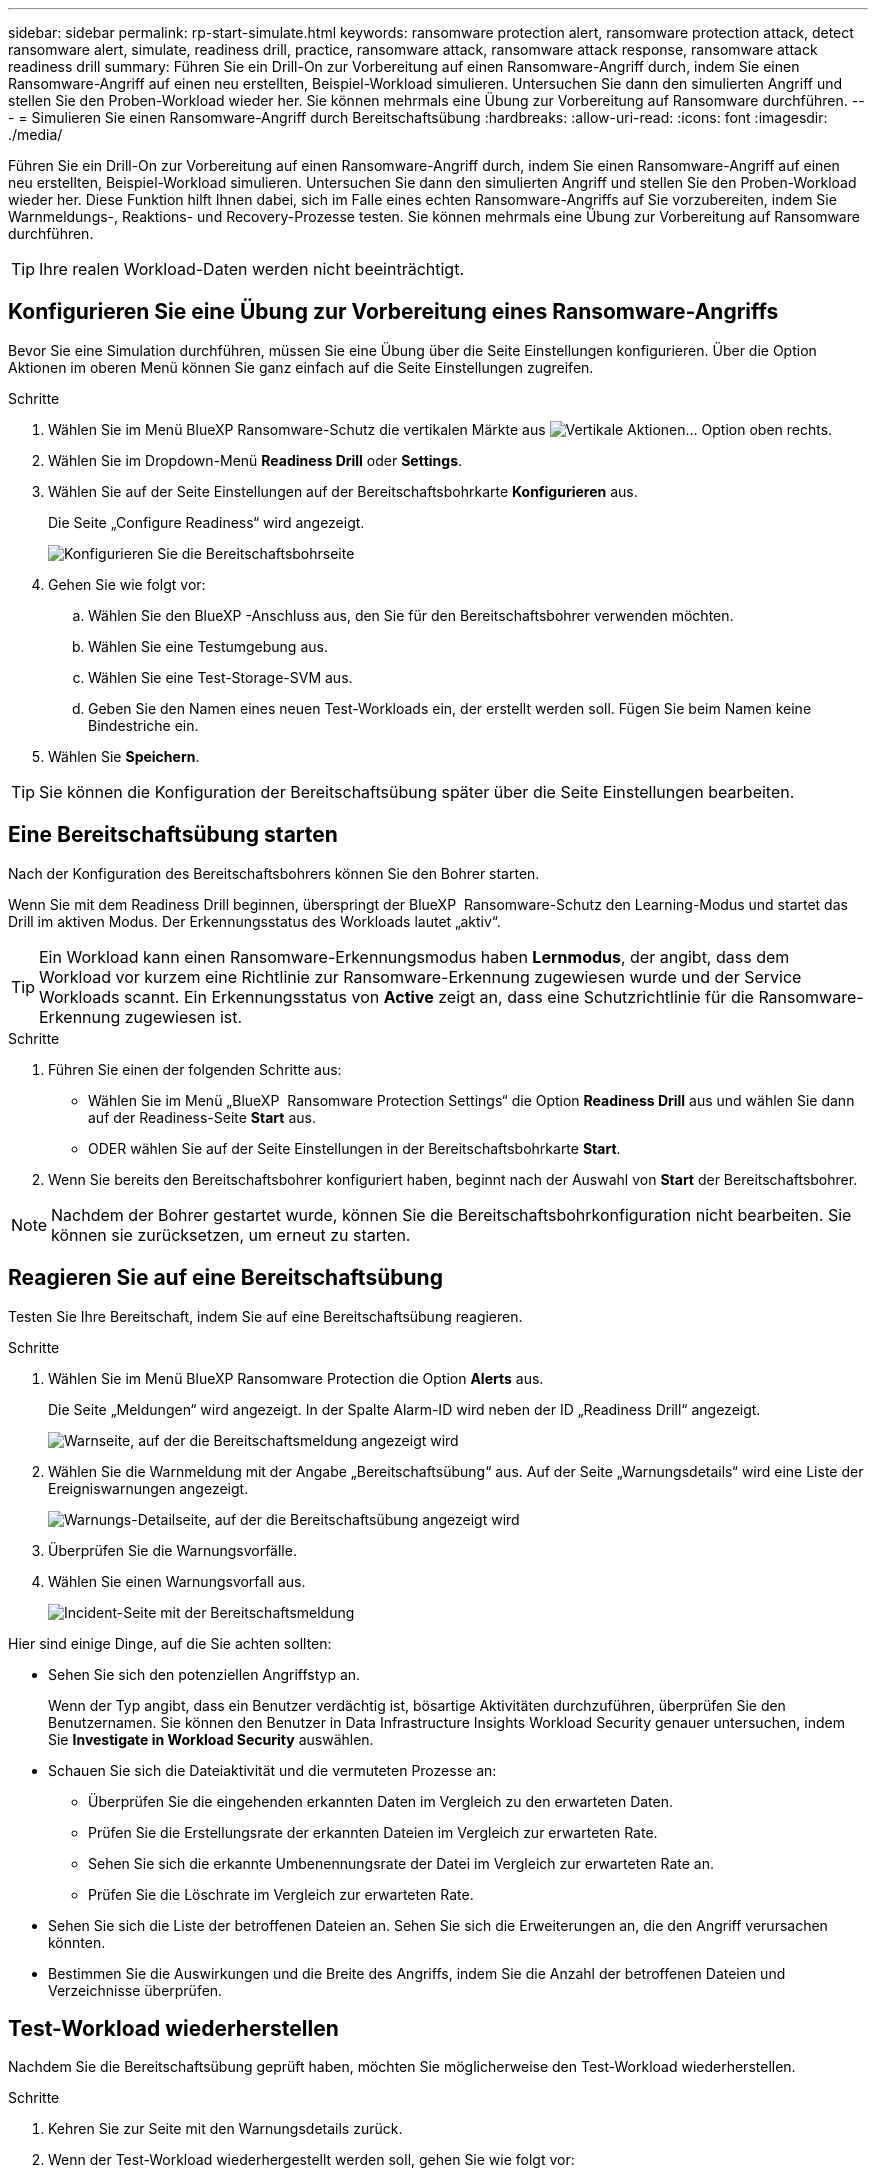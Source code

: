 ---
sidebar: sidebar 
permalink: rp-start-simulate.html 
keywords: ransomware protection alert, ransomware protection attack, detect ransomware alert, simulate, readiness drill, practice, ransomware attack, ransomware attack response, ransomware attack readiness drill 
summary: Führen Sie ein Drill-On zur Vorbereitung auf einen Ransomware-Angriff durch, indem Sie einen Ransomware-Angriff auf einen neu erstellten, Beispiel-Workload simulieren. Untersuchen Sie dann den simulierten Angriff und stellen Sie den Proben-Workload wieder her. Sie können mehrmals eine Übung zur Vorbereitung auf Ransomware durchführen. 
---
= Simulieren Sie einen Ransomware-Angriff durch Bereitschaftsübung
:hardbreaks:
:allow-uri-read: 
:icons: font
:imagesdir: ./media/


[role="lead"]
Führen Sie ein Drill-On zur Vorbereitung auf einen Ransomware-Angriff durch, indem Sie einen Ransomware-Angriff auf einen neu erstellten, Beispiel-Workload simulieren. Untersuchen Sie dann den simulierten Angriff und stellen Sie den Proben-Workload wieder her. Diese Funktion hilft Ihnen dabei, sich im Falle eines echten Ransomware-Angriffs auf Sie vorzubereiten, indem Sie Warnmeldungs-, Reaktions- und Recovery-Prozesse testen. Sie können mehrmals eine Übung zur Vorbereitung auf Ransomware durchführen.


TIP: Ihre realen Workload-Daten werden nicht beeinträchtigt.



== Konfigurieren Sie eine Übung zur Vorbereitung eines Ransomware-Angriffs

Bevor Sie eine Simulation durchführen, müssen Sie eine Übung über die Seite Einstellungen konfigurieren. Über die Option Aktionen im oberen Menü können Sie ganz einfach auf die Seite Einstellungen zugreifen.

.Schritte
. Wählen Sie im Menü BlueXP Ransomware-Schutz die vertikalen Märkte aus image:button-actions-vertical.png["Vertikale Aktionen"]... Option oben rechts.
. Wählen Sie im Dropdown-Menü *Readiness Drill* oder *Settings*.
. Wählen Sie auf der Seite Einstellungen auf der Bereitschaftsbohrkarte *Konfigurieren* aus.
+
Die Seite „Configure Readiness“ wird angezeigt.

+
image:screen-settings-alert-drill-configure.png["Konfigurieren Sie die Bereitschaftsbohrseite"]

. Gehen Sie wie folgt vor:
+
.. Wählen Sie den BlueXP -Anschluss aus, den Sie für den Bereitschaftsbohrer verwenden möchten.
.. Wählen Sie eine Testumgebung aus.
.. Wählen Sie eine Test-Storage-SVM aus.
.. Geben Sie den Namen eines neuen Test-Workloads ein, der erstellt werden soll. Fügen Sie beim Namen keine Bindestriche ein.


. Wählen Sie *Speichern*.



TIP: Sie können die Konfiguration der Bereitschaftsübung später über die Seite Einstellungen bearbeiten.



== Eine Bereitschaftsübung starten

Nach der Konfiguration des Bereitschaftsbohrers können Sie den Bohrer starten.

Wenn Sie mit dem Readiness Drill beginnen, überspringt der BlueXP  Ransomware-Schutz den Learning-Modus und startet das Drill im aktiven Modus. Der Erkennungsstatus des Workloads lautet „aktiv“.


TIP: Ein Workload kann einen Ransomware-Erkennungsmodus haben *Lernmodus*, der angibt, dass dem Workload vor kurzem eine Richtlinie zur Ransomware-Erkennung zugewiesen wurde und der Service Workloads scannt. Ein Erkennungsstatus von *Active* zeigt an, dass eine Schutzrichtlinie für die Ransomware-Erkennung zugewiesen ist.

.Schritte
. Führen Sie einen der folgenden Schritte aus:
+
** Wählen Sie im Menü „BlueXP  Ransomware Protection Settings“ die Option *Readiness Drill* aus und wählen Sie dann auf der Readiness-Seite *Start* aus.
** ODER wählen Sie auf der Seite Einstellungen in der Bereitschaftsbohrkarte *Start*.


. Wenn Sie bereits den Bereitschaftsbohrer konfiguriert haben, beginnt nach der Auswahl von *Start* der Bereitschaftsbohrer.



NOTE: Nachdem der Bohrer gestartet wurde, können Sie die Bereitschaftsbohrkonfiguration nicht bearbeiten. Sie können sie zurücksetzen, um erneut zu starten.



== Reagieren Sie auf eine Bereitschaftsübung

Testen Sie Ihre Bereitschaft, indem Sie auf eine Bereitschaftsübung reagieren.

.Schritte
. Wählen Sie im Menü BlueXP Ransomware Protection die Option *Alerts* aus.
+
Die Seite „Meldungen“ wird angezeigt. In der Spalte Alarm-ID wird neben der ID „Readiness Drill“ angezeigt.

+
image:screen-alerts-readiness.png["Warnseite, auf der die Bereitschaftsmeldung angezeigt wird"]

. Wählen Sie die Warnmeldung mit der Angabe „Bereitschaftsübung“ aus. Auf der Seite „Warnungsdetails“ wird eine Liste der Ereigniswarnungen angezeigt.
+
image:screen-alerts-readiness-details.png["Warnungs-Detailseite, auf der die Bereitschaftsübung angezeigt wird"]

. Überprüfen Sie die Warnungsvorfälle.
. Wählen Sie einen Warnungsvorfall aus.
+
image:screen-alerts-readiness-incidents2.png["Incident-Seite mit der Bereitschaftsmeldung"]



Hier sind einige Dinge, auf die Sie achten sollten:

* Sehen Sie sich den potenziellen Angriffstyp an.
+
Wenn der Typ angibt, dass ein Benutzer verdächtig ist, bösartige Aktivitäten durchzuführen, überprüfen Sie den Benutzernamen. Sie können den Benutzer in Data Infrastructure Insights Workload Security genauer untersuchen, indem Sie *Investigate in Workload Security* auswählen.



* Schauen Sie sich die Dateiaktivität und die vermuteten Prozesse an:
+
** Überprüfen Sie die eingehenden erkannten Daten im Vergleich zu den erwarteten Daten.
** Prüfen Sie die Erstellungsrate der erkannten Dateien im Vergleich zur erwarteten Rate.
** Sehen Sie sich die erkannte Umbenennungsrate der Datei im Vergleich zur erwarteten Rate an.
** Prüfen Sie die Löschrate im Vergleich zur erwarteten Rate.


* Sehen Sie sich die Liste der betroffenen Dateien an. Sehen Sie sich die Erweiterungen an, die den Angriff verursachen könnten.
* Bestimmen Sie die Auswirkungen und die Breite des Angriffs, indem Sie die Anzahl der betroffenen Dateien und Verzeichnisse überprüfen.




== Test-Workload wiederherstellen

Nachdem Sie die Bereitschaftsübung geprüft haben, möchten Sie möglicherweise den Test-Workload wiederherstellen.

.Schritte
. Kehren Sie zur Seite mit den Warnungsdetails zurück.
. Wenn der Test-Workload wiederhergestellt werden soll, gehen Sie wie folgt vor:
+
** Wählen Sie *Wiederherstellung erforderlich markieren*.
** Überprüfen Sie die Bestätigung, und wählen Sie im Bestätigungsfeld *Wiederherstellung erforderlich markieren* aus.
+
*** Wählen Sie im Menü BlueXP Ransomware Protection die Option *Recovery* aus.
*** Wählen Sie den mit „Readiness Drill“ markierten Test-Workload aus, den Sie wiederherstellen möchten.
*** Wählen Sie *Wiederherstellen*.
*** Geben Sie auf der Seite Wiederherstellen Informationen für die Wiederherstellung an:


** Wählen Sie die Snapshot-Quellkopie aus.
** Wählen Sie das Ziel-Volume aus.


. Wählen Sie auf der Seite „Überprüfung wiederherstellen“ die Option *Wiederherstellen*.
+
Auf der Seite „Wiederherstellung“ wird der Status der Wiederherstellung des Bereitschaftsbohrers als „in Bearbeitung“ angezeigt.

+
Nach Abschluss der Wiederherstellung ändert sich der Status des Workloads in *restore*.

. Überprüfen Sie den wiederhergestellten Workload.



TIP: Weitere Informationen zum Wiederherstellungsvorgang finden Sie unter link:rp-use-recover.html["Wiederherstellung nach einem Ransomware-Angriff (nach dem Neutralisieren von Vorfällen)"].



== Ändern Sie den Warnungsstatus nach der Bereitschaftsübung

Nachdem Sie die Bereitschaftsanzeige überprüft und die Arbeitslast wiederhergestellt haben, möchten Sie möglicherweise den Status der Warnmeldung ändern.

.Schritte
. Kehren Sie zur Seite mit den Warnungsdetails zurück.
. Wählen Sie die Warnmeldung erneut aus.
. Geben Sie den Status an, indem Sie *Status bearbeiten* auswählen und den Status in einen der folgenden Werte ändern:
+
** Entlassen: Wenn Sie vermuten, dass die Aktivität kein Ransomware-Angriff ist, ändern Sie den Status in Abgewiesen.
+

IMPORTANT: Nachdem du einen Angriff abgetan hast, kannst du ihn nicht zurückchanagen. Wenn Sie einen Workload entlassen, werden alle Snapshot Kopien, die automatisch als Reaktion auf einen potenziellen Ransomware-Angriff erstellt wurden, dauerhaft gelöscht. Wenn Sie den Alarm schließen, wird der Bereitschaftsbohrer als abgeschlossen betrachtet.

** Behoben: Der Vorfall wurde behoben.






== Prüfen Sie die Berichte zur Bereitschaftsübung

Nach Abschluss der Bereitschaftsübung möchten Sie möglicherweise einen Bericht über den Bohrer prüfen und speichern.

.Schritte
. Wählen Sie im Menü zum Ransomware-Schutz von BlueXP *Berichte* aus.
+
image:screen-reports.png["Berichtsseite, auf der der Bereitschaftsbericht angezeigt wird"]

. Wählen Sie *Readiness Drill* und *Download*, um den Readiness Drill Report herunterzuladen.

